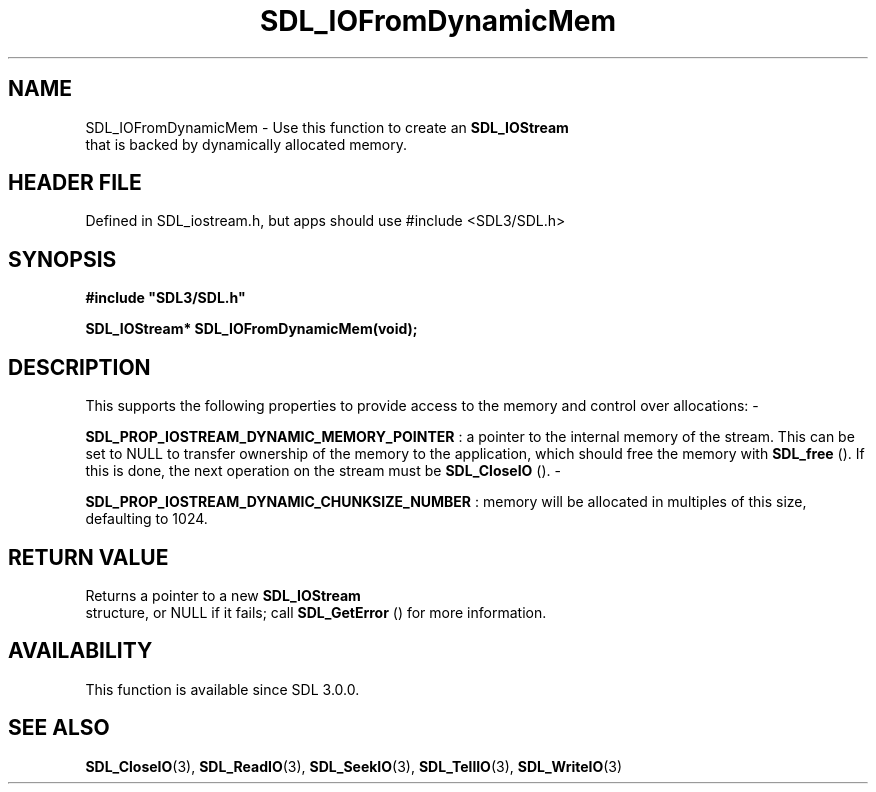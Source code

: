 .\" This manpage content is licensed under Creative Commons
.\"  Attribution 4.0 International (CC BY 4.0)
.\"   https://creativecommons.org/licenses/by/4.0/
.\" This manpage was generated from SDL's wiki page for SDL_IOFromDynamicMem:
.\"   https://wiki.libsdl.org/SDL_IOFromDynamicMem
.\" Generated with SDL/build-scripts/wikiheaders.pl
.\"  revision SDL-3.1.1-no-vcs
.\" Please report issues in this manpage's content at:
.\"   https://github.com/libsdl-org/sdlwiki/issues/new
.\" Please report issues in the generation of this manpage from the wiki at:
.\"   https://github.com/libsdl-org/SDL/issues/new?title=Misgenerated%20manpage%20for%20SDL_IOFromDynamicMem
.\" SDL can be found at https://libsdl.org/
.de URL
\$2 \(laURL: \$1 \(ra\$3
..
.if \n[.g] .mso www.tmac
.TH SDL_IOFromDynamicMem 3 "SDL 3.1.1" "SDL" "SDL3 FUNCTIONS"
.SH NAME
SDL_IOFromDynamicMem \- Use this function to create an 
.BR SDL_IOStream
 that is backed by dynamically allocated memory\[char46]
.SH HEADER FILE
Defined in SDL_iostream\[char46]h, but apps should use #include <SDL3/SDL\[char46]h>

.SH SYNOPSIS
.nf
.B #include \(dqSDL3/SDL.h\(dq
.PP
.BI "SDL_IOStream* SDL_IOFromDynamicMem(void);
.fi
.SH DESCRIPTION
This supports the following properties to provide access to the memory and
control over allocations: -

.BR
.BR SDL_PROP_IOSTREAM_DYNAMIC_MEMORY_POINTER
:
a pointer to the internal memory of the stream\[char46] This can be set to NULL to
transfer ownership of the memory to the application, which should free the
memory with 
.BR SDL_free
()\[char46] If this is done, the next operation on
the stream must be 
.BR SDL_CloseIO
()\[char46] -

.BR
.BR SDL_PROP_IOSTREAM_DYNAMIC_CHUNKSIZE_NUMBER
:
memory will be allocated in multiples of this size, defaulting to 1024\[char46]

.SH RETURN VALUE
Returns a pointer to a new 
.BR SDL_IOStream
 structure, or NULL
if it fails; call 
.BR SDL_GetError
() for more information\[char46]

.SH AVAILABILITY
This function is available since SDL 3\[char46]0\[char46]0\[char46]

.SH SEE ALSO
.BR SDL_CloseIO (3),
.BR SDL_ReadIO (3),
.BR SDL_SeekIO (3),
.BR SDL_TellIO (3),
.BR SDL_WriteIO (3)
